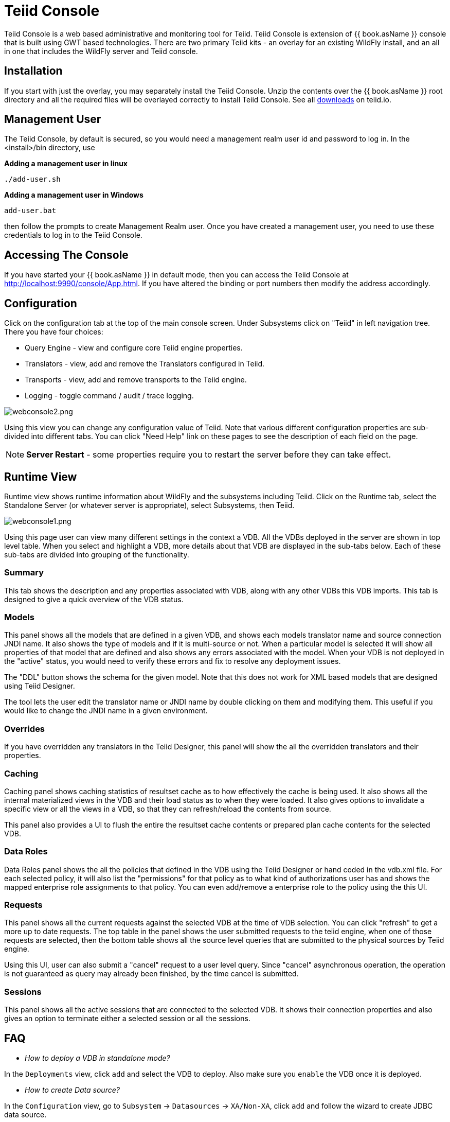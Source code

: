
= Teiid Console

Teiid Console is a web based administrative and monitoring tool for Teiid. Teiid Console is extension of {{ book.asName }} console that is built using GWT based technologies. There are two primary Teiid kits - an overlay for an existing WildFly install, and an all in one that includes the WildFly server and Teiid console.  

== Installation

If you start with just the overlay, you may separately install the Teiid Console.  Unzip the contents over the {{ book.asName }} root directory and all the required files will be overlayed correctly to install Teiid Console.  See all http://teiid.io/teiid_runtimes/teiid_wildfly/downloads/[downloads] on teiid.io.

== Management User 

The Teiid Console, by default is secured, so you would need a management realm user id and password to log in. In the <install>/bin directory, use

.*Adding a management user in linux*
----
./add-user.sh
----

.*Adding a management user in Windows*
----
add-user.bat
----

then follow the prompts to create Management Realm user. Once you have created a management user, you need to use these credentials to log in to the Teiid Console. 

== Accessing The Console

If you have started your {{ book.asName }} in default mode, then you can access the Teiid Console at http://localhost:9990/console/App.html[http://localhost:9990/console/App.html]. If you have altered the binding or port numbers then modify the address accordingly.

== Configuration

Click on the configuration tab at the top of the main console screen.  Under Subsystems click on "Teiid" in left navigation tree. There you have four choices:

* Query Engine - view and configure core Teiid engine properties.
* Translators - view, add and remove the Translators configured in Teiid.
* Transports - view, add and remove transports to the Teiid engine.
* Logging - toggle command / audit / trace logging.

image:images/webconsole2.png[webconsole2.png]

Using this view you can change any configuration value of Teiid. Note that various different configuration properties are sub-divided into different tabs. You can click "Need Help" link on these pages to see the description of each field on the page.

NOTE: *Server Restart* - some properties require you to restart the server before they can take effect.

== Runtime View

Runtime view shows runtime information about WildFly and the subsystems including Teiid. Click on the Runtime tab, select the Standalone Server (or whatever server is appropriate), select Subsystems, then Teiid.

image:images/webconsole1.png[webconsole1.png]

Using this page user can view many different settings in the context a VDB. All the VDBs deployed in the server are shown in top level table. When you select and highlight a VDB, more details about that VDB are displayed in the sub-tabs below. Each of these sub-tabs are divided into grouping of the functionality.

=== Summary

This tab shows the description and any properties associated with VDB, along with any other VDBs this VDB imports. This tab is designed to give a quick overview of the VDB status.

=== Models

This panel shows all the models that are defined in a given VDB, and shows each models translator name and source connection JNDI name. It also shows the type of models and if it is multi-source or not. When a
particular model is selected it will show all properties of that model that are defined and also shows any errors associated with the model. When your VDB is not deployed in the "active" status, you would need to verify these errors and fix to resolve any deployment issues.

The "DDL" button shows the schema for the given model. Note that this does not work for XML based models that are designed using Teiid Designer.

The tool lets the user edit the translator name or JNDI name by double clicking on them and modifying them. This useful if you would like to change the JNDI name in a given environment.

=== Overrides

If you have overridden any translators in the Teiid Designer, this panel will show the all the overridden translators and their properties.

=== Caching

Caching panel shows caching statistics of resultset cache as to how effectively the cache is being used. It also shows all the internal materialized views in the VDB and their load status as to when they were
loaded. It also gives options to invalidate a specific view or all the views in a VDB, so that they can refresh/reload the contents from source.

This panel also provides a UI to flush the entire the resultset cache contents or prepared plan cache contents for the selected VDB.

=== Data Roles

Data Roles panel shows the all the policies that defined in the VDB using the Teiid Designer or hand coded in the vdb.xml file. For each selected policy, it will also list the "permissions" for that policy as to what kind of authorizations user has and shows the mapped enterprise role assignments to that policy. You can even add/remove a enterprise role to the policy using the this UI.

=== Requests

This panel shows all the current requests against the selected VDB at the time of VDB selection. You can click "refresh" to get a more up to date requests. The top table in the panel shows the user submitted requests to the teiid engine, when one of those requests are selected, then the bottom table shows all the source level queries that are submitted to the physical sources by Teiid engine.

Using this UI, user can also submit a "cancel" request to a user level query. Since "cancel" asynchronous operation, the operation is not guaranteed as query may already been finished, by the time cancel is submitted.

=== Sessions

This panel shows all the active sessions that are connected to the selected VDB. It shows their connection properties and also gives an option to terminate either a selected session or all the sessions.

== FAQ

* _How to deploy a VDB in standalone mode?_ 

In the `Deployments` view, click `add` and select the VDB to deploy. Also make sure you `enable` the VDB once it is deployed.

* _How to create Data source?_ 

In the `Configuration` view, go to `Subsystem` -> `Datasources` -> `XA/Non-XA`, click `add` and follow the wizard to create JDBC data source. 

If you trying to create connection to Teiid based File, Salesforce or WS based connections, select `Subsystem` -> `Resource Adaptors` and click `add`.

* _How to add COMMAND Logging?_ 

In the `Configuration` view, go to `Subsystem` -> `Logging`, click view, on `Log Categories` tab, click add `org.teiid.COMMAND_LOG` in `DEBUG` mode. The default log will be in the FILE handler. You can even add other handler if choose to do so.

* _Change Teiid JDBC Port in standalone mode?_ 

In the `Configuration` view, go to `Socket Binding` click `View`, view the `standard-sockets` select `teiid-jdbc` and edit.

